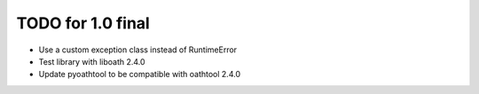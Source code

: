 TODO for 1.0 final
==================

* Use a custom exception class instead of RuntimeError
* Test library with liboath 2.4.0
* Update pyoathtool to be compatible with oathtool 2.4.0
